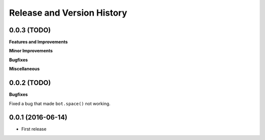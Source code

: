 Release and Version History
===========================

0.0.3 (TODO)
~~~~~~~~~~~~~~~~~~
**Features and Improvements**

**Minor Improvements**

**Bugfixes**

**Miscellaneous**


0.0.2 (TODO)
~~~~~~~~~~~~~~~~~~
**Bugfixes**

Fixed a bug that made ``bot.space()`` not working.


0.0.1 (2016-06-14)
~~~~~~~~~~~~~~~~~~
- First release